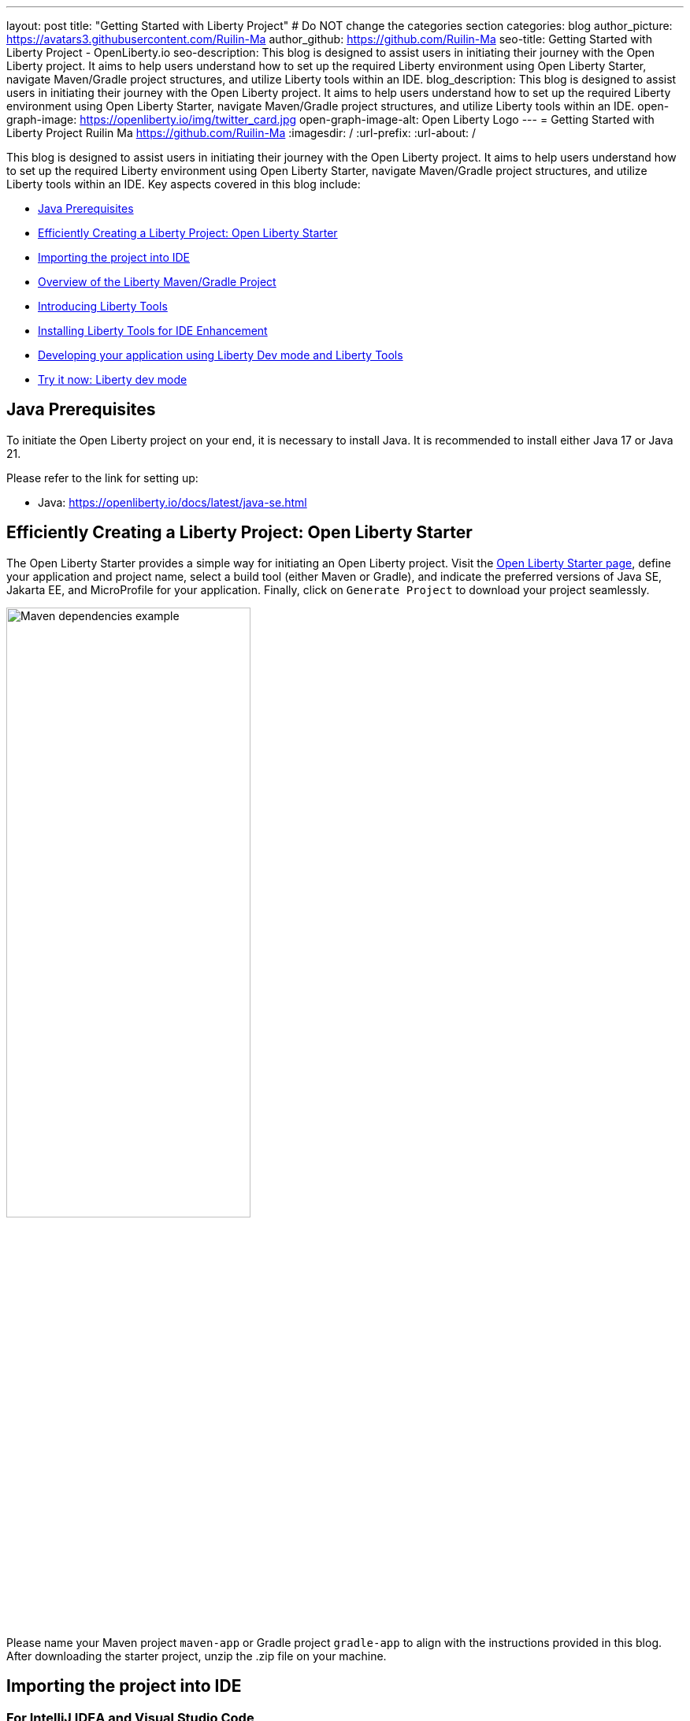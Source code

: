 :figure-caption!:
---
layout: post
title: "Getting Started with Liberty Project"
# Do NOT change the categories section
categories: blog
author_picture: https://avatars3.githubusercontent.com/Ruilin-Ma
author_github: https://github.com/Ruilin-Ma
seo-title: Getting Started with Liberty Project - OpenLiberty.io
seo-description: This blog is designed to assist users in initiating their journey with the Open Liberty project. It aims to help users understand how to set up the required Liberty environment using Open Liberty Starter, navigate Maven/Gradle project structures, and utilize Liberty tools within an IDE.
blog_description: This blog is designed to assist users in initiating their journey with the Open Liberty project. It aims to help users understand how to set up the required Liberty environment using Open Liberty Starter, navigate Maven/Gradle project structures, and utilize Liberty tools within an IDE.
open-graph-image: https://openliberty.io/img/twitter_card.jpg
open-graph-image-alt: Open Liberty Logo
---
= Getting Started with Liberty Project
Ruilin Ma <https://github.com/Ruilin-Ma>
:imagesdir: /
:url-prefix:
:url-about: /
//Blank line here is necessary before starting the body of the post.

This blog is designed to assist users in initiating their journey with the Open Liberty project. It aims to help users understand how to set up the required Liberty environment using Open Liberty Starter, navigate Maven/Gradle project structures, and utilize Liberty tools within an IDE. Key aspects covered in this blog include:

* <<prerequisites, Java Prerequisites>>
* <<libertyStarter, Efficiently Creating a Liberty Project: Open Liberty Starter>>
* <<ImportProject, Importing the project into IDE>>
* <<AboutProject, Overview of the Liberty Maven/Gradle Project>>
* <<LibertyTools, Introducing Liberty Tools>>
* <<LibertyToolsInstallation, Installing Liberty Tools for IDE Enhancement>>
* <<libertyToolsWithDevMode, Developing your application using Liberty Dev mode and Liberty Tools>>
* <<tryLibertyDevMode, Try it now: Liberty dev mode>>


[#prerequisites]
== Java Prerequisites

To initiate the Open Liberty project on your end, it is necessary to install Java. It is recommended to install either Java 17 or Java 21.

Please refer to the link for setting up:

- Java: https://openliberty.io/docs/latest/java-se.html

[#libertyStarter]
== Efficiently Creating a Liberty Project: Open Liberty Starter

The Open Liberty Starter provides a simple way for initiating an Open Liberty project. Visit the link:https://openliberty.io/start/[Open Liberty Starter page], define your application and project name, select a build tool (either Maven or Gradle), and indicate the preferred versions of Java SE, Jakarta EE, and MicroProfile for your application. Finally, click on `Generate Project` to download your project seamlessly.

image::img/blog/liberty-starter.png[Maven dependencies example,width=60%,align="center"]

Please name your Maven project `maven-app` or Gradle project `gradle-app` to align with the instructions provided in this blog. After downloading the starter project, unzip the .zip file on your machine.

[#ImportProject]
== Importing the project into IDE

=== For IntelliJ IDEA and Visual Studio Code
When utilizing Visual Studio Code IDE or IntelliJ IDEA, you have the option to either navigate to `File` > `Open..` within the IDE or simply drag and drop the project folder into the IDE window for seamless integration.

=== For Eclipse IDE
If using Eclipse IDE, navigate to `File` > `Import`, then select the import wizard for either Maven or Gradle project. Choose `Existing Maven/Gradle project`, click `Next`, browse the project from the root directory, and finally click `Finish` to complete the import process.


[#AboutProject]
== Overview of the Liberty Project

=== Maven project
If you are working with Maven as your build tool, within the `maven-app` directory, the `pom.xml` file containing configuration details for the project, encompassing dependencies, plugins, and other settings.

==== Declaring dependencies
Maven manage the project through the Maven configuration `pom.xml` file. To declare dependencies, `<dependencies>` section should be used. For example:

[source]
----
<dependencies>
    <dependency>
        <groupId>jakarta.platform</groupId>
        <artifactId>jakarta.jakartaee-api</artifactId>
        <version>10.0.0</version>
        <scope>provided</scope>
    </dependency>
</dependencies>
----

In this example, the `jakarta.jakartaee-api` from `jakarta.platform` has been introduced as a dependency for this project. 

For adding or updating dependencies in a Maven project, you can visit the link:https://mvnrepository.com/[Maven Library] for more information.

==== Adding plugins
Plugins enhance the functionality of Maven by providing additional capabilities. Common plugins encompass tasks such as compiling code, running tests, packaging applications, and more. For instance:

[source]
----
<pluginManagement>
    <plugins>
        <plugin>
            <groupId>io.openliberty.tools</groupId>
            <artifactId>liberty-maven-plugin</artifactId>
            <version>3.10</version>
        </plugin>
    </plugins>
</pluginManagement>
----

//explain lmp here
In this example, the `liberty-maven-plugin` from `io.openliberty.tools` has been introduced as a plugin for this project. The Liberty Maven Plugin offers several goals for managing a Liberty runtime, including tasks such as downloading and installing the Liberty runtime, starting or stopping a Liberty server in development mode, installing features, and deploying applications. Please visit link:https://github.com/OpenLiberty/ci.maven/blob/main/README.md[Liberty Maven Plugin Document] for more information.

=== Gradle project
If you selected Gradle as your build tool, examine the `gradle-app` demo project directory to locate the `build.gradle` file.

==== Declaring dependencies
To declare dependencies, you can use the `dependencies` block in the Gradle configuration build.gradle file. For example:

[source]
----
dependencies {
    // provided dependencies
    providedCompile 'jakarta.platform:jakarta.jakartaee-api:10.0.0' 
}
----

==== Adding plugins
In Gradle, plugins may be applied directly or introduced via the `plugins` block. For instance:

[source]
----
plugins {
    id 'war'
    id 'io.openliberty.tools.gradle.Liberty' version '3.8'
}
----

In this example, the Gradle plugin for managing Liberty servers has been introduced as a plugin for this project. The Liberty Gradle plugin supports the installation and operational control of Liberty runtime and servers. It can help manage your application on Liberty for integration tests and to create Liberty server packages.

=== Project structure

A well-organized file structure is crucial for Maven and Gradle projects, providing a clear framework for development. This hierarchy includes directories for application code, MicroProfile, Liberty configuration and tests.

image::img/blog/liberty-app-directory-img.png[MAVEN-APP and GRADLE-APP directory image,width=25%,align="center"]

Referring to the demo Maven/Gradle project's structure shown in the picture: 

- `src/main/java`: Java application code files
- `src/main/liberty/config`: Liberty configuration files
- `src/main/resources/META-INF`: MicroProfile configuration files
- `src/test`: Test files
- `Dockerfile`: Dockerfile for building the Docker image

For Maven project only

- `mvnw`/`mvnw.cmd`: Maven Wrapper script for Unix-like/Windows systems

For Gradle project only

- `gradlew`/`gradlew.bat`: Gradle Wrapper script for Unix-like/Windows systems

[#LibertyTools]
== Introducing Liberty Tools
Liberty Tools enhances the application development experience with Open Liberty by providing convenient features. It includes a Liberty Dashboard for organizing projects and integrates Liberty dev mode directly into your IDE. 

The Liberty Dashboard effectively manages Maven and Gradle projects, seamlessly integrating configurations for Open Liberty. Moreover, it facilitates rapid development of MicroProfile and Jakarta EE applications by offering automatic code blocks, auto-complete functionality, and real-time syntax validation.

With just a few clicks, you can start or stop your app, run tests, and check reports. Liberty dev mode swiftly applies code changes to your running app without needing to restart the server, ensuring faster development.

[#LibertyToolsInstallation]
== Installing Liberty Tools for IDE Enhancement
This section provides links to the installation documents for the Liberty Tools on specific IDEs, such as Eclipse IDE, IntelliJ IDEA, and Visual Studio Code (VS Code).

- Installing link:https://github.com/OpenLiberty/liberty-tools-eclipse/blob/main/docs/installation.md[Liberty Tools for Eclipse IDE].

- Installing link:https://plugins.jetbrains.com/plugin/14856-liberty-tools[Liberty Tools for IntelliJ IDEA].

- Installing link:https://marketplace.visualstudio.com/items?itemName=Open-Liberty.liberty-dev-vscode-ext[Liberty Tools for Visual Studio Code]


[#libertyToolsWithDevMode]
== Developing your application using Liberty Dev mode and Liberty Tools
To enable Liberty development mode or development mode with container, you can activate it using commands in the terminal:

Please ensure that the `JAVA_HOME` environment variable has been properly set up in order to utilize the following commands.

If Maven is your chosen build tool, then open a command line session, navigate to the installation directory, and run `./mvnw liberty:dev`. This will install all required dependencies and start the default server in dev mode. If successful, you will see the necessary features installed and the following messages:

[role='no_copy']
```
[INFO] [AUDIT   ] CWWKF0012I: The server installed the following features: [appAuthentication-3.0, appAuthorization-2.1, appClientSupport-2.0, appSecurity-5.0, batch-2.1, beanValidation-3.0, cdi-4.0, concurrent-3.0, connectors-2.1, distributedMap-1.0, enterpriseBeans-4.0, enterpriseBeansHome-4.0, enterpriseBeansLite-4.0, enterpriseBeansPersistentTimer-4.0 ... ].
[INFO] [AUDIT   ] CWWKF0011I: The defaultServer server is ready to run a smarter planet. The defaultServer server started in 6.514 seconds.
...           
[INFO] ************************************************************************
[INFO] *    Liberty is running in dev mode.
...
[INFO] ************************************************************************
[INFO] Source compilation was successful.
```

If Gradle is your chosen build tool, then open a command line session, navigate to the installation directory, and run `./gradlew libertyDev` to start the default server in dev mode. If successful, you will see the following messages:


[role='no_copy']
```
[AUDIT   ] CWWKF0012I: The server installed the following features: [appAuthentication-3.0, appAuthorization-2.1, appClientSupport-2.0, appSecurity-5.0, batch-2.1, beanValidation-3.0, cdi-4.0, concurrent-3.0, connectors-2.1, distributedMap-1.0, enterpriseBeans-4.0, enterpriseBeansHome-4.0, enterpriseBeansLite-4.0, enterpriseBeansPersistentTimer-4.0 ...].
[AUDIT   ] CWWKF0011I: The defaultServer server is ready to run a smarter planet. The defaultServer server started in 10.110 seconds.

> Task :libertyDev
...
************************************************************************
*    Liberty is running in dev mode.
...
************************************************************************
...
BUILD SUCCESSFUL in 95ms
...
> Task :libertyDev
Source compilation was successful.

```

Additionally, you may opt to utilize Liberty Tools for enhanced convenience:

image::img/blog/Liberty-Tools-Example.png[Liberty Tools Example image, title="An example integrating Liberty Dashboard from Liberty Tools into a Maven or Gradle project with Visual Studio Code", width=50%,align="center"]
 
Liberty Tools offer three methods to assist you in starting your Liberty application in development mode: Start, Start with configuration, or Start in a container. To effectively utilize the Liberty Tools for development mode, consulting the user guide provided with each IDE is recommended. For more information about liberty development mode and container support for development mode, please visit link:https://openliberty.io/docs/latest/development-mode.html[dev mode document.]

- link:https://github.com/OpenLiberty/liberty-tools-eclipse/blob/main/docs/user-guide.md#running-your-application-on-liberty-using-dev-mode-1[User Guide for Eclipse IDE]

- link:https://github.com/OpenLiberty/liberty-tools-intellij/blob/main/docs/user-guide.md#run-your-application-on-liberty-using-dev-mode[User Guide for IntelliJ IDEA]

- link:https://github.com/OpenLiberty/liberty-tools-vscode/blob/main/docs/user-guide.md#run-your-application-on-liberty-using-dev-mode[User Guide for Visual Studio Code]

[#tryLibertyDevMode]
== Try it now: Liberty dev mode

Dev mode can automatically detect, recompile, and deploy code changes whenever you save a new change in your IDE or text editor. To try out this feature, an example of creating a simple REST Resource Java File is provided.

Please check out the either `maven-app` or `gradle-app` project and ensure that Liberty dev mode is running for your project. Then, create a new Java class file named `HelloWorldResource.java` as the REST resource.

[source]
```
src/main/java/com/demo/rest/HelloWorldResource.java
```

and paste following code into the file: 

[source,java]
```
package com.demo.rest;

import jakarta.ws.rs.GET;
import jakarta.ws.rs.Path;
import jakarta.ws.rs.Produces;
import jakarta.ws.rs.core.MediaType;

@Path("/hello")
public class HelloWorldResource{

    @GET
    @Produces(MediaType.TEXT_PLAIN)
    public String helloWorld() {
        return "Hello, World!";
    }
}
```

Once the console displays `Web application available`, it indicates that the Liberty server has successfully detected, recompiled and deployed the changes. You can now view the message drafted in the example by accessing the link: 

- For `maven-app`: http://localhost:9080/maven-app/api/hello
- For `gradle-app`: http://localhost:9080/gradle-app/api/hello

// introduce start with dev mode
== Next Steps
Visit our guides to learn more about Open Liberty, Jakarta EE, and MicroProfile.

- Check out link:https://openliberty.io/guides/getting-started.html[the Getting started with Open Liberty guide]
- Check out link:https://openliberty.io/guides/?search=microprofile&key=tag[the Open Liberty guides featuring MicroProfile services]
- Check out link:https://openliberty.io/guides/?search=jakarta%20ee&key=tag[the Open Liberty guides featuring Jakarta EE services]
